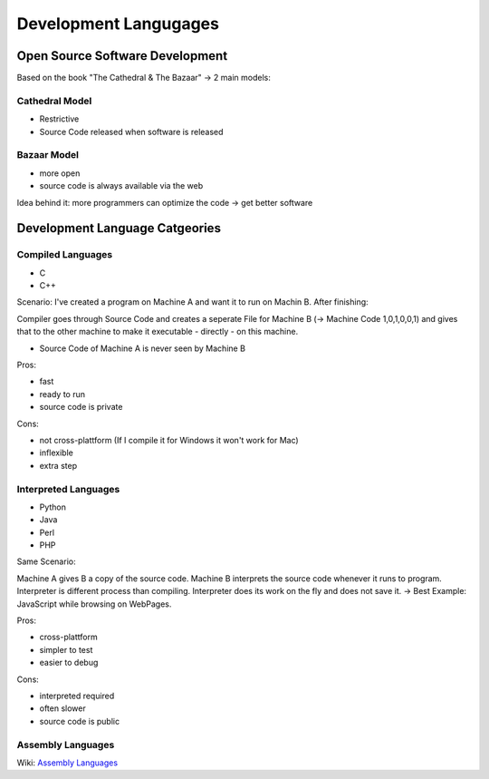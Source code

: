 ======================
Development Langugages
======================

********************************
Open Source Software Development
********************************

Based on the book "The Cathedral & The Bazaar" -> 2 main models:

Cathedral Model
===============

- Restrictive
- Source Code released when software is released

Bazaar Model
============

- more open
- source code is always available via the web

Idea behind it: more programmers can optimize the code -> get better software

********************************
Development Language Catgeories
********************************

Compiled Languages
==================

- C
- C++

Scenario:
I've created a program on Machine A and want it to run on Machin B. After finishing:

Compiler goes through Source Code and creates a seperate File for Machine B (-> Machine Code 1,0,1,0,0,1) and gives that to the other machine to make it executable - directly - on this machine.

- Source Code of Machine A is never seen by Machine B

Pros:

- fast
- ready to run
- source code is private

Cons:

- not cross-plattform (If I compile it for Windows it won't work for Mac)
- inflexible
- extra step

Interpreted Languages
======================

- Python
- Java
- Perl
- PHP

Same Scenario:

Machine A gives B a copy of the source code. Machine B interprets the source code whenever it runs to program. Interpreter is different process than compiling. Interpreter does its work on the fly and does not save it. -> Best Example: JavaScript while browsing on WebPages.

Pros:

- cross-plattform
- simpler to test
- easier to debug

Cons:

- interpreted required
- often slower
- source code is public


Assembly Languages
==================

Wiki: `Assembly Languages <https://en.wikipedia.org/wiki/Assembly_language>`_
